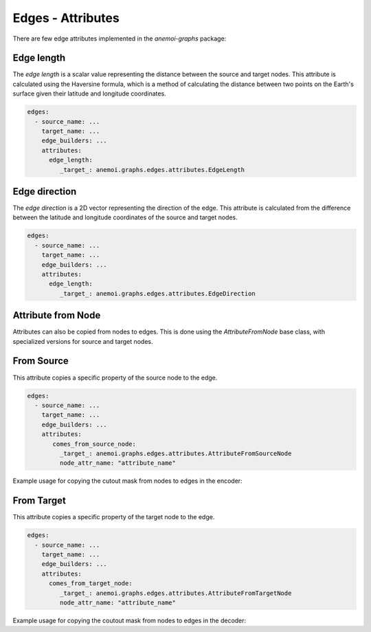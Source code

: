 .. _edge-attributes:

####################
 Edges - Attributes
####################

There are few edge attributes implemented in the `anemoi-graphs`
package:

*************
 Edge length
*************

The `edge length` is a scalar value representing the distance between
the source and target nodes. This attribute is calculated using the
Haversine formula, which is a method of calculating the distance between
two points on the Earth's surface given their latitude and longitude
coordinates.

.. code:: yaml

   edges:
     - source_name: ...
       target_name: ...
       edge_builders: ...
       attributes:
         edge_length:
            _target_: anemoi.graphs.edges.attributes.EdgeLength

****************
 Edge direction
****************

The `edge direction` is a 2D vector representing the direction of the
edge. This attribute is calculated from the difference between the
latitude and longitude coordinates of the source and target nodes.

.. code:: yaml

   edges:
     - source_name: ...
       target_name: ...
       edge_builders: ...
       attributes:
         edge_length:
            _target_: anemoi.graphs.edges.attributes.EdgeDirection

*********************
 Attribute from Node
*********************

Attributes can also be copied from nodes to edges. This is done using
the `AttributeFromNode` base class, with specialized versions for source
and target nodes.

*************
 From Source
*************

This attribute copies a specific property of the source node to the
edge.

.. code:: yaml

   edges:
     - source_name: ...
       target_name: ...
       edge_builders: ...
       attributes:
          comes_from_source_node:
            _target_: anemoi.graphs.edges.attributes.AttributeFromSourceNode
            node_attr_name: "attribute_name"


Example usage for copying the cutout mask from nodes to edges in the encoder: 

.. code:: yaml
  edges:
    # Encoder
  - source_name: data
    target_name: hidden
    edge_builders: ...
    attributes: 
      cutout: 
        _target_: anemoi.graphs.edges.attributes.AttributeFromSourceNode
        node_attr_name: cutout


*************
 From Target
*************

This attribute copies a specific property of the target node to the
edge.

.. code:: yaml

   edges:
     - source_name: ...
       target_name: ...
       edge_builders: ...
       attributes:
         comes_from_target_node:
            _target_: anemoi.graphs.edges.attributes.AttributeFromTargetNode
            node_attr_name: "attribute_name"

Example usage for copying the coutout mask from nodes to edges in the decoder: 

.. code:: yaml
  edges:
    # Decoder
  - source_name: hidden
    target_name: data
    edge_builders: ...
    attributes: 
      cutout: 
        _target_: anemoi.graphs.edges.attributes.AttributeFromTargetNode
        node_attr_name: cutout
